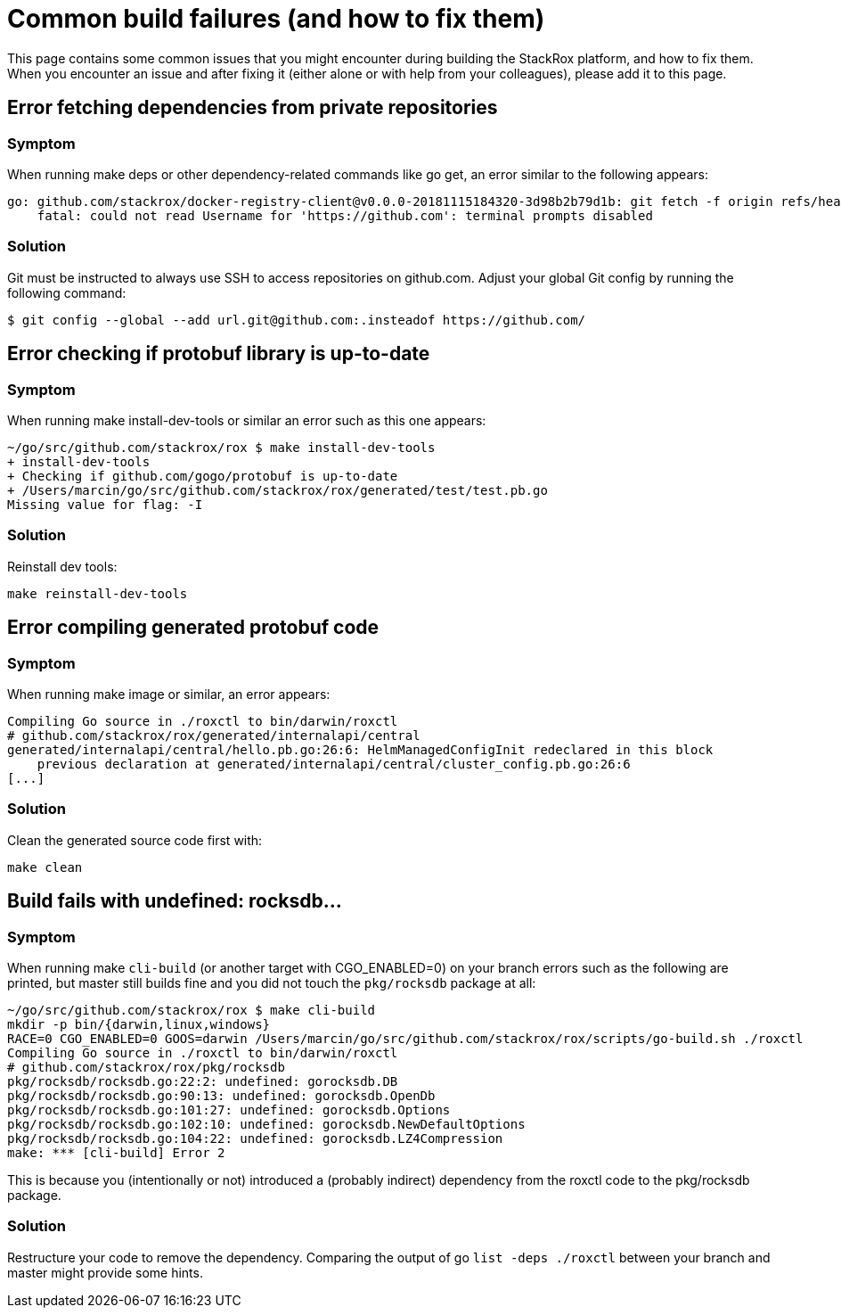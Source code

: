 = Common build failures (and how to fix them)

This page contains some common issues that you might encounter during building the StackRox platform, and how to fix them. When you encounter an issue and after fixing it (either alone or with help from your colleagues), please add it to this page.

== Error fetching dependencies from private repositories

=== Symptom

When running make deps or other dependency-related commands like go get, an error similar to the following appears:

----
go: github.com/stackrox/docker-registry-client@v0.0.0-20181115184320-3d98b2b79d1b: git fetch -f origin refs/heads/*:refs/heads/* refs/tags/*:refs/tags/* in /Users/viswa/development/pkg/mod/cache/vcs/224709ea57b0669f3ef68063a82d06a64a371fd0134dc32cb4ad5afcd7a475af: exit status 128:
    fatal: could not read Username for 'https://github.com': terminal prompts disabled
----

=== Solution

Git must be instructed to always use SSH to access repositories on github.com. Adjust your global Git config by running the following command:

 $ git config --global --add url.git@github.com:.insteadof https://github.com/

== Error checking if protobuf library is up-to-date

=== Symptom

When running make install-dev-tools or similar an error such as this one appears:

----
~/go/src/github.com/stackrox/rox $ make install-dev-tools
+ install-dev-tools
+ Checking if github.com/gogo/protobuf is up-to-date
+ /Users/marcin/go/src/github.com/stackrox/rox/generated/test/test.pb.go
Missing value for flag: -I
----

=== Solution

Reinstall dev tools:

----
make reinstall-dev-tools
----

== Error compiling generated protobuf code

=== Symptom

When running make image or similar, an error appears:

----
Compiling Go source in ./roxctl to bin/darwin/roxctl
# github.com/stackrox/rox/generated/internalapi/central
generated/internalapi/central/hello.pb.go:26:6: HelmManagedConfigInit redeclared in this block
    previous declaration at generated/internalapi/central/cluster_config.pb.go:26:6
[...]
----

=== Solution

Clean the generated source code first with:

----
make clean
----

== Build fails with undefined: rocksdb...

=== Symptom

When running make `cli-build` (or another target with CGO_ENABLED=0) on your branch errors such as the following are printed, but master still builds fine and you did not touch the `pkg/rocksdb` package at all:

----
~/go/src/github.com/stackrox/rox $ make cli-build
mkdir -p bin/{darwin,linux,windows}
RACE=0 CGO_ENABLED=0 GOOS=darwin /Users/marcin/go/src/github.com/stackrox/rox/scripts/go-build.sh ./roxctl
Compiling Go source in ./roxctl to bin/darwin/roxctl
# github.com/stackrox/rox/pkg/rocksdb
pkg/rocksdb/rocksdb.go:22:2: undefined: gorocksdb.DB
pkg/rocksdb/rocksdb.go:90:13: undefined: gorocksdb.OpenDb
pkg/rocksdb/rocksdb.go:101:27: undefined: gorocksdb.Options
pkg/rocksdb/rocksdb.go:102:10: undefined: gorocksdb.NewDefaultOptions
pkg/rocksdb/rocksdb.go:104:22: undefined: gorocksdb.LZ4Compression
make: *** [cli-build] Error 2
----

This is because you (intentionally or not) introduced a (probably indirect) dependency from the roxctl code to the pkg/rocksdb package.

=== Solution

Restructure your code to remove the dependency. Comparing the output of go `list -deps ./roxctl` between your branch and master might provide some hints.
